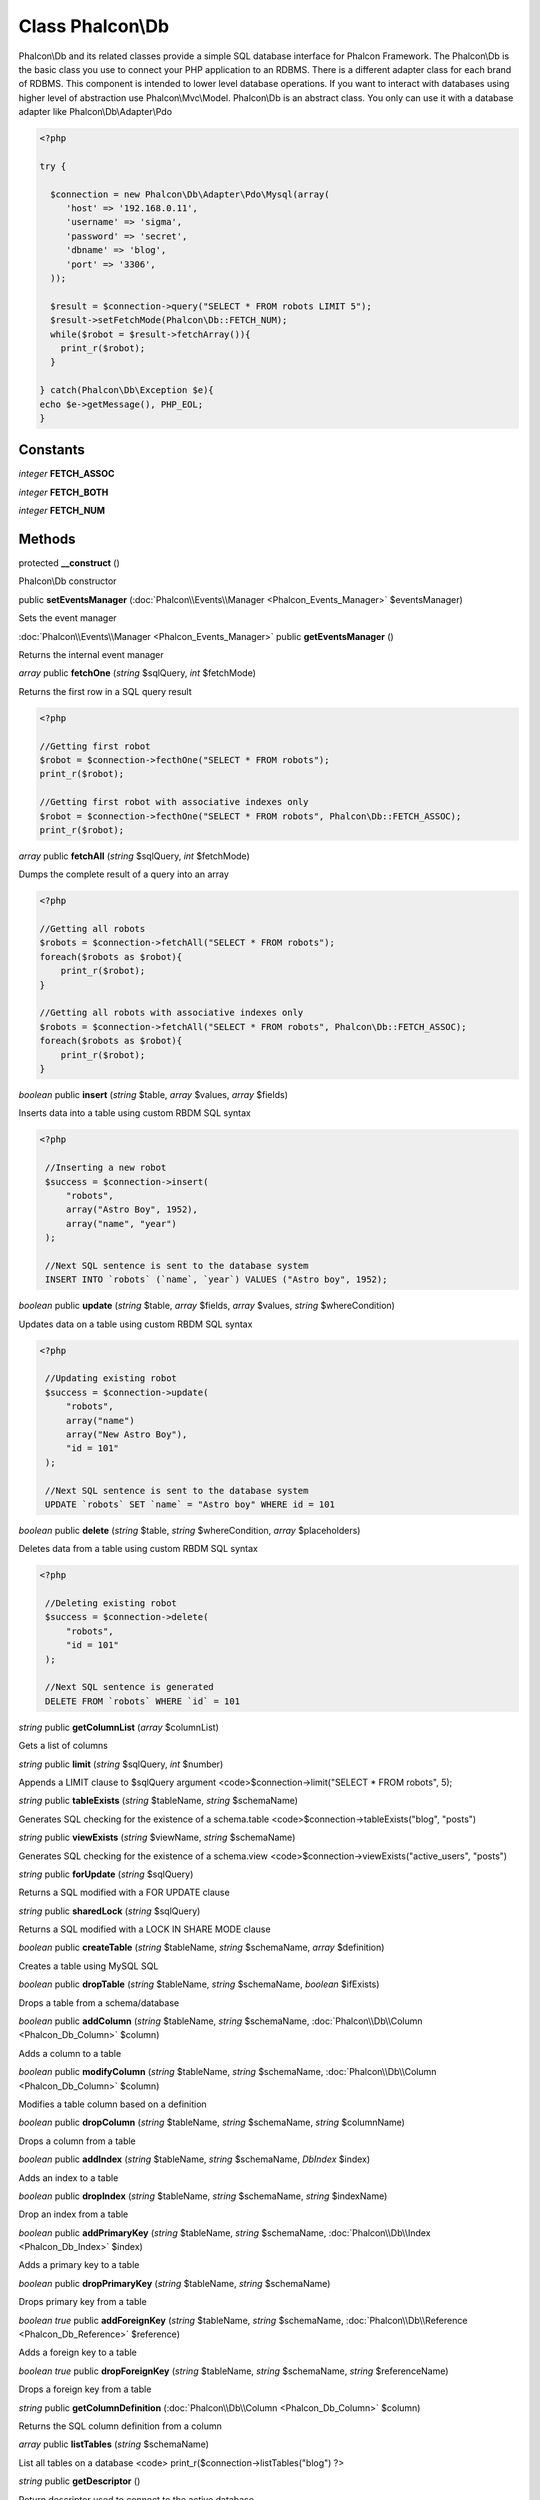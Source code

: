 Class **Phalcon\\Db**
=====================

Phalcon\\Db and its related classes provide a simple SQL database interface for Phalcon Framework. The Phalcon\\Db is the basic class you use to connect your PHP application to an RDBMS. There is a different adapter class for each brand of RDBMS. This component is intended to lower level database operations. If you want to interact with databases using higher level of abstraction use Phalcon\\Mvc\\Model. Phalcon\\Db is an abstract class. You only can use it with a database adapter like Phalcon\\Db\\Adapter\\Pdo 

.. code-block:: php

    <?php

    try {
    
      $connection = new Phalcon\Db\Adapter\Pdo\Mysql(array(
         'host' => '192.168.0.11',
         'username' => 'sigma',
         'password' => 'secret',
         'dbname' => 'blog',
         'port' => '3306',
      ));
    
      $result = $connection->query("SELECT * FROM robots LIMIT 5");
      $result->setFetchMode(Phalcon\Db::FETCH_NUM);
      while($robot = $result->fetchArray()){
        print_r($robot);
      }
    
    } catch(Phalcon\Db\Exception $e){
    echo $e->getMessage(), PHP_EOL;
    }



Constants
---------

*integer* **FETCH_ASSOC**

*integer* **FETCH_BOTH**

*integer* **FETCH_NUM**

Methods
---------

protected **__construct** ()

Phalcon\\Db constructor



public **setEventsManager** (:doc:`Phalcon\\Events\\Manager <Phalcon_Events_Manager>` $eventsManager)

Sets the event manager



:doc:`Phalcon\\Events\\Manager <Phalcon_Events_Manager>` public **getEventsManager** ()

Returns the internal event manager



*array* public **fetchOne** (*string* $sqlQuery, *int* $fetchMode)

Returns the first row in a SQL query result 

.. code-block:: php

    <?php

    //Getting first robot
    $robot = $connection->fecthOne("SELECT * FROM robots");
    print_r($robot);
    
    //Getting first robot with associative indexes only
    $robot = $connection->fecthOne("SELECT * FROM robots", Phalcon\Db::FETCH_ASSOC);
    print_r($robot);




*array* public **fetchAll** (*string* $sqlQuery, *int* $fetchMode)

Dumps the complete result of a query into an array 

.. code-block:: php

    <?php

    //Getting all robots
    $robots = $connection->fetchAll("SELECT * FROM robots");
    foreach($robots as $robot){
    	print_r($robot);
    }
    
    //Getting all robots with associative indexes only
    $robots = $connection->fetchAll("SELECT * FROM robots", Phalcon\Db::FETCH_ASSOC);
    foreach($robots as $robot){
    	print_r($robot);
    }




*boolean* public **insert** (*string* $table, *array* $values, *array* $fields)

Inserts data into a table using custom RBDM SQL syntax 

.. code-block:: php

    <?php

     //Inserting a new robot
     $success = $connection->insert(
         "robots",
         array("Astro Boy", 1952),
         array("name", "year")
     );
    
     //Next SQL sentence is sent to the database system
     INSERT INTO `robots` (`name`, `year`) VALUES ("Astro boy", 1952);




*boolean* public **update** (*string* $table, *array* $fields, *array* $values, *string* $whereCondition)

Updates data on a table using custom RBDM SQL syntax 

.. code-block:: php

    <?php

     //Updating existing robot
     $success = $connection->update(
         "robots",
         array("name")
         array("New Astro Boy"),
         "id = 101"
     );
    
     //Next SQL sentence is sent to the database system
     UPDATE `robots` SET `name` = "Astro boy" WHERE id = 101




*boolean* public **delete** (*string* $table, *string* $whereCondition, *array* $placeholders)

Deletes data from a table using custom RBDM SQL syntax 

.. code-block:: php

    <?php

     //Deleting existing robot
     $success = $connection->delete(
         "robots",
         "id = 101"
     );
    
     //Next SQL sentence is generated
     DELETE FROM `robots` WHERE `id` = 101




*string* public **getColumnList** (*array* $columnList)

Gets a list of columns



*string* public **limit** (*string* $sqlQuery, *int* $number)

Appends a LIMIT clause to $sqlQuery argument <code>$connection->limit("SELECT * FROM robots", 5);



*string* public **tableExists** (*string* $tableName, *string* $schemaName)

Generates SQL checking for the existence of a schema.table <code>$connection->tableExists("blog", "posts")



*string* public **viewExists** (*string* $viewName, *string* $schemaName)

Generates SQL checking for the existence of a schema.view <code>$connection->viewExists("active_users", "posts")



*string* public **forUpdate** (*string* $sqlQuery)

Returns a SQL modified with a FOR UPDATE clause



*string* public **sharedLock** (*string* $sqlQuery)

Returns a SQL modified with a LOCK IN SHARE MODE clause



*boolean* public **createTable** (*string* $tableName, *string* $schemaName, *array* $definition)

Creates a table using MySQL SQL



*boolean* public **dropTable** (*string* $tableName, *string* $schemaName, *boolean* $ifExists)

Drops a table from a schema/database



*boolean* public **addColumn** (*string* $tableName, *string* $schemaName, :doc:`Phalcon\\Db\\Column <Phalcon_Db_Column>` $column)

Adds a column to a table



*boolean* public **modifyColumn** (*string* $tableName, *string* $schemaName, :doc:`Phalcon\\Db\\Column <Phalcon_Db_Column>` $column)

Modifies a table column based on a definition



*boolean* public **dropColumn** (*string* $tableName, *string* $schemaName, *string* $columnName)

Drops a column from a table



*boolean* public **addIndex** (*string* $tableName, *string* $schemaName, *DbIndex* $index)

Adds an index to a table



*boolean* public **dropIndex** (*string* $tableName, *string* $schemaName, *string* $indexName)

Drop an index from a table



*boolean* public **addPrimaryKey** (*string* $tableName, *string* $schemaName, :doc:`Phalcon\\Db\\Index <Phalcon_Db_Index>` $index)

Adds a primary key to a table



*boolean* public **dropPrimaryKey** (*string* $tableName, *string* $schemaName)

Drops primary key from a table



*boolean true* public **addForeignKey** (*string* $tableName, *string* $schemaName, :doc:`Phalcon\\Db\\Reference <Phalcon_Db_Reference>` $reference)

Adds a foreign key to a table



*boolean true* public **dropForeignKey** (*string* $tableName, *string* $schemaName, *string* $referenceName)

Drops a foreign key from a table



*string* public **getColumnDefinition** (:doc:`Phalcon\\Db\\Column <Phalcon_Db_Column>` $column)

Returns the SQL column definition from a column



*array* public **listTables** (*string* $schemaName)

List all tables on a database <code> print_r($connection->listTables("blog") ?>



*string* public **getDescriptor** ()

Return descriptor used to connect to the active database



*string* public **getConnectionId** ()

Gets the active connection unique identifier



public **getSQLStatement** ()

Active SQL statement in the object



*string* public **getType** ()

Returns type of database system the adapter is used for



*string* public **getDialectType** ()

Returns the name of the dialect used



:doc:`Phalcon\\Db\\Dialect <Phalcon_Db_Dialect>` public **getDialect** ()

Returns internal dialect instance



